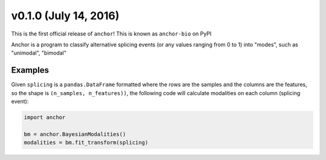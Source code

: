 v0.1.0 (July 14, 2016)
-------------------------

This is the first official release of ``anchor``! This is known as ``anchor-bio`` on PyPI

Anchor is a program to classify alternative splicing events (or any values
ranging from 0 to 1) into "modes", such as "unimodal", "bimodal"

Examples
~~~~~~~~

Given ``splicing`` is a ``pandas.DataFrame`` formatted where the rows are the
samples and the columns are the features, so the shape is
``(n_samples, n_features))``, the following code will calculate modalities on
each column (splicing event):

.. code-block::

    import anchor

    bm = anchor.BayesianModalities()
    modalities = bm.fit_transform(splicing)
